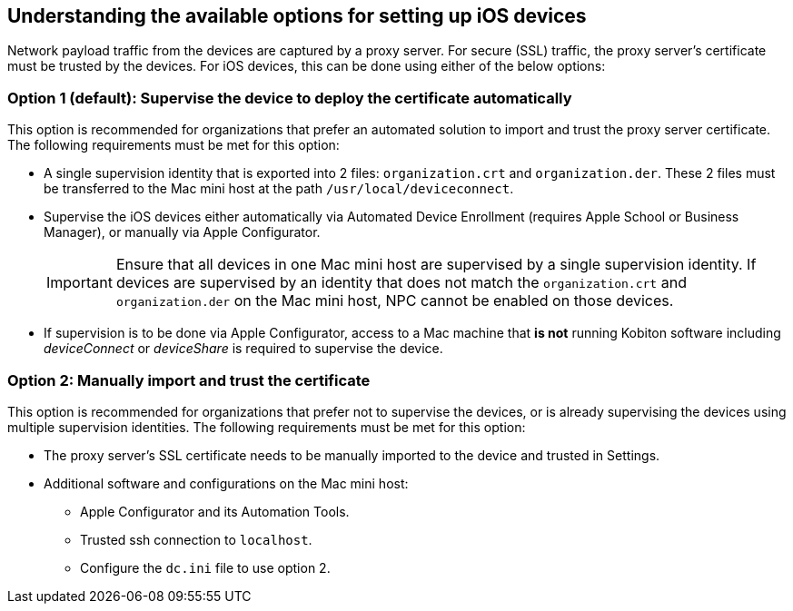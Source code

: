 == Understanding the available options for setting up iOS devices

Network payload traffic from the devices are captured by a proxy server. For secure (SSL) traffic, the proxy server's certificate must be trusted by the devices. For iOS devices, this can be done using either of the below options:

=== Option 1 (default): Supervise the device to deploy the certificate automatically

This option is recommended for organizations that prefer an automated solution to import and trust the proxy server certificate. The following requirements must be met for this option:

* A single supervision identity that is exported into 2 files: `organization.crt` and `organization.der`. These 2 files must be transferred to the Mac mini host at the path `/usr/local/deviceconnect`.

* Supervise the iOS devices either automatically via Automated Device Enrollment (requires Apple School or Business Manager), or manually via Apple Configurator.

+

[IMPORTANT]
Ensure that all devices in one Mac mini host are supervised by a single supervision identity. If devices are supervised by an identity that does not match the `organization.crt` and `organization.der` on the Mac mini host, NPC cannot be enabled on those devices.

* If supervision is to be done via Apple Configurator, access to a Mac machine that *is not* running Kobiton software including _deviceConnect_ or _deviceShare_ is required to supervise the device.

=== Option 2: Manually import and trust the certificate

This option is recommended for organizations that prefer not to supervise the devices, or is already supervising the devices using multiple supervision identities. The following requirements must be met for this option:

* The proxy server's SSL certificate needs to be manually imported to the device and trusted in Settings.

* Additional software and configurations on the Mac mini host:

** Apple Configurator and its Automation Tools.

** Trusted ssh connection to `localhost`.

** Configure the `dc.ini` file to use option 2.



